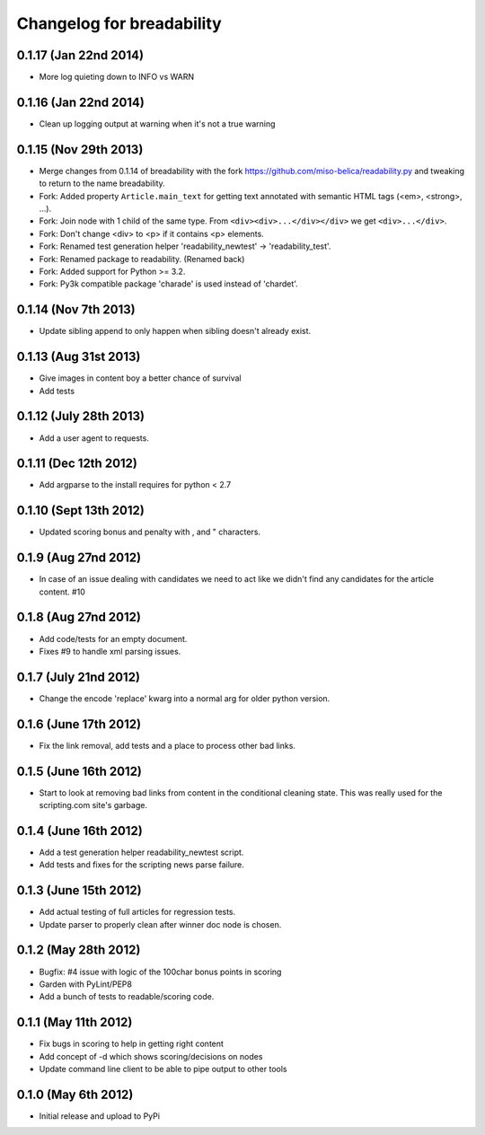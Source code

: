.. :changelog:

Changelog for breadability
==========================

0.1.17 (Jan 22nd 2014)
----------------------
- More log quieting down to INFO vs WARN

0.1.16 (Jan 22nd 2014)
----------------------
- Clean up logging output at warning when it's not a true warning

0.1.15 (Nov 29th 2013)
----------------------
- Merge changes from 0.1.14 of breadability with the fork https://github.com/miso-belica/readability.py and tweaking to return to the name breadability.
- Fork: Added property ``Article.main_text`` for getting text annotated with
  semantic HTML tags (<em>, <strong>, ...).
- Fork: Join node with 1 child of the same type. From
  ``<div><div>...</div></div>`` we get ``<div>...</div>``.
- Fork: Don't change <div> to <p> if it contains <p> elements.
- Fork: Renamed test generation helper 'readability_newtest' -> 'readability_test'.
- Fork: Renamed package to readability. (Renamed back)
- Fork: Added support for Python >= 3.2.
- Fork: Py3k compatible package 'charade' is used instead of 'chardet'.

0.1.14 (Nov 7th 2013)
---------------------
- Update sibling append to only happen when sibling doesn't already exist.

0.1.13 (Aug 31st 2013)
----------------------
- Give images in content boy a better chance of survival
- Add tests

0.1.12 (July 28th 2013)
-----------------------
- Add a user agent to requests.

0.1.11 (Dec 12th 2012)
----------------------
- Add argparse to the install requires for python < 2.7

0.1.10 (Sept 13th 2012)
-----------------------
- Updated scoring bonus and penalty with , and " characters.

0.1.9 (Aug 27nd 2012)
---------------------
- In case of an issue dealing with candidates we need to act like we didn't
  find any candidates for the article content. #10

0.1.8 (Aug 27nd 2012)
---------------------
- Add code/tests for an empty document.
- Fixes #9 to handle xml parsing issues.

0.1.7 (July 21nd 2012)
----------------------
- Change the encode 'replace' kwarg into a normal arg for older python
  version.

0.1.6 (June 17th 2012)
----------------------
- Fix the link removal, add tests and a place to process other bad links.

0.1.5 (June 16th 2012)
----------------------
- Start to look at removing bad links from content in the conditional cleaning
  state. This was really used for the scripting.com site's garbage.

0.1.4 (June 16th 2012)
----------------------
- Add a test generation helper readability_newtest script.
- Add tests and fixes for the scripting news parse failure.

0.1.3 (June 15th 2012)
----------------------
- Add actual testing of full articles for regression tests.
- Update parser to properly clean after winner doc node is chosen.

0.1.2 (May 28th 2012)
---------------------
- Bugfix: #4 issue with logic of the 100char bonus points in scoring
- Garden with PyLint/PEP8
- Add a bunch of tests to readable/scoring code.

0.1.1 (May 11th 2012)
---------------------
- Fix bugs in scoring to help in getting right content
- Add concept of -d which shows scoring/decisions on nodes
- Update command line client to be able to pipe output to other tools

0.1.0 (May 6th 2012)
--------------------
- Initial release and upload to PyPi

